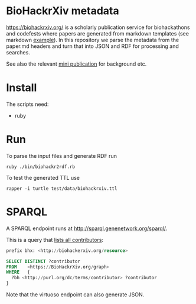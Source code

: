 * BioHackrXiv metadata

https://biohackrxiv.org/ is a scholarly publication service for
biohackathons and codefests where papers are generated from markdown
templates (see markdown [[https://raw.githubusercontent.com/biohackrxiv/bhxiv-gen-pdf/master/example/logic/paper.md][example]]). In this repository we parse
the metadata from the paper.md headers and turn that into JSON and
RDF for processing and searches.

See also the relevant [[./doc/elixir_biohackathon2020/paper.md][mini publication]] for background etc.

* Install

The scripts need:

- ruby

* Run

To parse the input files and generate RDF run

: ruby ./bin/biohackr2rdf.rb

To test the generated TTL use

: rapper -i turtle test/data/biohackrxiv.ttl

* SPARQL

A SPARQL endpoint runs at http://sparql.genenetwork.org/sparql/.

This is a query that [[http://sparql.genenetwork.org/sparql/?default-graph-uri=&query=prefix+bhx%3A+%3Chttp%3A%2F%2Fbiohackerxiv.org%2Fresource%3E+%0D%0Aprefix+dc%3A+%3Chttp%3A%2F%2Fpurl.org%2Fdc%2Felements%2F1.1%2F%3E%0D%0A%0D%0ASELECT+DISTINCT+%3Fcontributor%0D%0AFROM++++%3Chttps%3A%2F%2FBioHackrXiv.org%2Fgraph%3E%0D%0AWHERE+++%7B+%0D%0A++%3Fbh+%3Chttp%3A%2F%2Fpurl.org%2Fdc%2Fterms%2Fcontributor%3E+%3Fcontributor%0D%0A%7D%0D%0A%0D%0A&format=text%2Fhtml&timeout=0&debug=on&run=+Run+Query+][lists all contributors]]:

#+begin_src sql
  prefix bhx: <http://biohackerxiv.org/resource>

  SELECT DISTINCT ?contributor
  FROM    <https://BioHackrXiv.org/graph>
  WHERE   {
    ?bh <http://purl.org/dc/terms/contributor> ?contributor
  }
#+end_src

Note that the virtuoso endpoint can also generate JSON.
